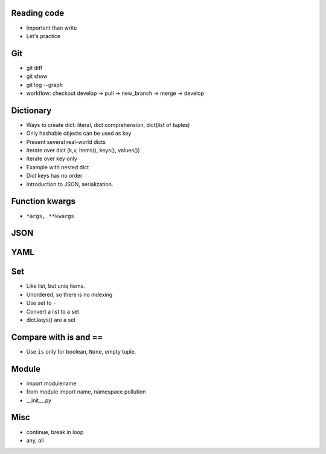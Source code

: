 Reading code 
------------

- Important than write
- Let's practice

Git
---

- git diff
- git show
- git log --graph
- workflow: checkout develop -> pull -> new_branch -> merge -> develop

Dictionary
----------

- Ways to create dict: literal, dict comprehension, dict(list of tuples)
- Only hashable objects can be used as key
- Present several real-world dicts
- Iterate over dict (k,v, items(), keys(), values())
- Iterate over key only
- Example with nested dict
- Dict keys has no order
- Introduction to JSON, serialization.

Function kwargs
---------------

- ``*args, **kwargs``

JSON
----

YAML
----

Set
---

- Like list, but uniq items.
- Unordered, so there is no indexing
- Use set to ``-``
- Convert a list to a set
- dict.keys() are a set

Compare with is and ==
----------------------

- Use ``is`` only for boolean, ``None``, empty tuple.

Module
------

- import modulename
- from module import name, namespace pollution
- __init__.py

Misc
----

- continue, break in loop
- any, all